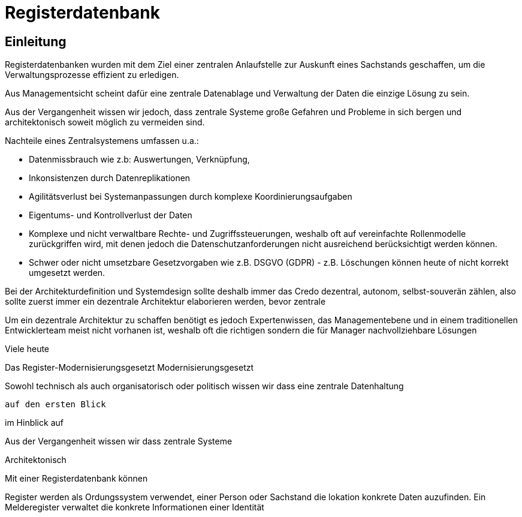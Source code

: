 = Registerdatenbank 
:reproducible:


== Einleitung

Registerdatenbanken wurden mit dem Ziel einer zentralen Anlaufstelle zur Auskunft eines Sachstands geschaffen, um die Verwaltungsprozesse effizient zu erledigen.  

Aus Managementsicht scheint dafür eine zentrale Datenablage und Verwaltung der Daten die einzige Lösung zu sein. 

Aus der Vergangenheit wissen wir jedoch, dass zentrale Systeme große Gefahren und Probleme in sich bergen und architektonisch soweit möglich zu vermeiden sind. 

Nachteile eines Zentralsystemens umfassen u.a.: 

* Datenmissbrauch wie z.b: Auswertungen, Verknüpfung,  
* Inkonsistenzen durch Datenreplikationen
* Agilitätsverlust bei Systemanpassungen durch komplexe Koordinierungsaufgaben
* Eigentums- und Kontrollverlust der Daten
* Komplexe und nicht verwaltbare Rechte- und Zugriffssteuerungen, weshalb oft auf vereinfachte Rollenmodelle zurückgriffen wird, mit denen jedoch die Datenschutzanforderungen nicht ausreichend berücksichtigt werden können.     
* Schwer oder nicht umsetzbare Gesetzvorgaben wie z.B. DSGVO (GDPR) - z.B. Löschungen können heute of nicht korrekt umgesetzt werden.     


Bei der Architekturdefinition und Systemdesign sollte deshalb immer das Credo dezentral, autonom, selbst-souverän zählen, also sollte zuerst immer ein dezentrale Architektur  elaborieren werden, bevor zentrale  

Um ein dezentrale Architektur zu schaffen benötigt es jedoch Expertenwissen, das Managementebene und in einem traditionellen Entwicklerteam meist nicht vorhanen ist, weshalb oft die richtigen sondern die für Manager nachvollziehbare Lösungen    

Viele heute 

Das Register-Modernisierungsgesetzt  Modernisierungsgesetzt 


Sowohl technisch als auch organisatorisch oder politisch wissen wir dass eine zentrale Datenhaltung  

  auf den ersten Blick 

im Hinblick auf  

Aus der Vergangenheit wissen wir dass zentrale Systeme   

Architektonisch 

Mit einer Registerdatenbank können 


Register werden als Ordungssystem verwendet, einer Person oder Sachstand die lokation konkrete Daten auzufinden.
Ein Melderegister verwaltet die konkrete Informationen einer Identität  